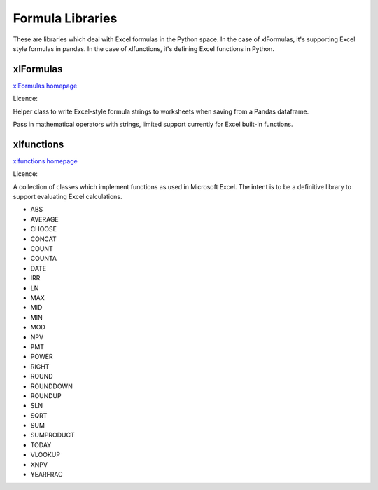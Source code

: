.. _software_libraries:

Formula Libraries
=================

These are libraries which deal with Excel formulas in the Python space. In the case of xlFormulas, it's supporting Excel style formulas in pandas. In the case of xlfunctions, it's defining Excel functions in Python.


xlFormulas
----------

`xlFormulas homepage <https://github.com/joetats/xlFormulas>`_

Licence:

Helper class to write Excel-style formula strings to worksheets when saving from a Pandas dataframe.

Pass in mathematical operators with strings, limited support currently for Excel built-in functions.


xlfunctions
-----------

`xlfunctions homepage <https://github.com/bradbase/xlfunctions>`_

Licence:

A collection of classes which implement functions as used in Microsoft Excel. The intent is to be a definitive library to support evaluating Excel calculations.

* ABS
* AVERAGE
* CHOOSE
* CONCAT
* COUNT
* COUNTA
* DATE
* IRR
* LN
* MAX
* MID
* MIN
* MOD
* NPV
* PMT
* POWER
* RIGHT
* ROUND
* ROUNDDOWN
* ROUNDUP
* SLN
* SQRT
* SUM
* SUMPRODUCT
* TODAY
* VLOOKUP
* XNPV
* YEARFRAC
